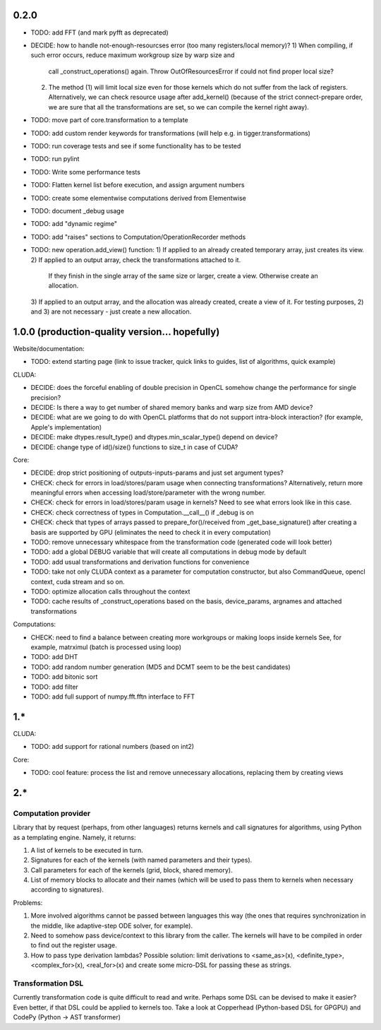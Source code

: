 0.2.0
=====

* TODO: add FFT (and mark pyfft as deprecated)
* DECIDE: how to handle not-enough-resourcses error (too many registers/local memory)?
  1) When compiling, if such error occurs, reduce maximum workgroup size by warp size and
     call _construct_operations() again.
     Throw OutOfResourcesError if could not find proper local size?
  2) The method (1) will limit local size even for those kernels
     which do not suffer from the lack of registers.
     Alternatively, we can check resource usage after add_kernel()
     (because of the strict connect-prepare order,
     we are sure that all the transformations are set, so we can compile the kernel right away).
* TODO: move part of core.transformation to a template
* TODO: add custom render keywords for transformations (will help e.g. in tigger.transformations)
* TODO: run coverage tests and see if some functionality has to be tested
* TODO: run pylint
* TODO: Write some performance tests
* TODO: Flatten kernel list before execution, and assign argument numbers
* TODO: create some elementwise computations derived from Elementwise
* TODO: document _debug usage
* TODO: add "dynamic regime"
* TODO: add "raises" sections to Computation/OperationRecorder methods
* TODO: new operation.add_view() function:
  1) If applied to an already created temporary array, just creates its view.
  2) If applied to an output array, check the transformations attached to it.
     If they finish in the single array of the same size or larger, create a view.
     Otherwise create an allocation.
  3) If applied to an output array, and the allocation was already created, create a view of it.
  For testing purposes, 2) and 3) are not necessary - just create a new allocation.


1.0.0 (production-quality version... hopefully)
===============================================

Website/documentation:

* TODO: extend starting page (link to issue tracker, quick links to guides, list of algorithms, quick example)

CLUDA:

* DECIDE: does the forceful enabling of double precision in OpenCL somehow change the performance for single precision?
* DECIDE: Is there a way to get number of shared memory banks and warp size from AMD device?
* DECIDE: what are we going to do with OpenCL platforms that do not support intra-block interaction?
  (for example, Apple's implementation)
* DECIDE: make dtypes.result_type() and dtypes.min_scalar_type() depend on device?
* DECIDE: change type of id()/size() functions to size_t in case of CUDA?

Core:

* DECIDE: drop strict positioning of outputs-inputs-params and just set argument types?
* CHECK: check for errors in load/stores/param usage when connecting transformations?
  Alternatively, return more meaningful errors when accessing load/store/parameter with the wrong number.
* CHECK: check for errors in load/stores/param usage in kernels?
  Need to see what errors look like in this case.
* CHECK: check correctness of types in Computation.__call__() if _debug is on
* CHECK: check that types of arrays passed to prepare_for()/received from _get_base_signature() after creating a basis are supported by GPU (eliminates the need to check it in every computation)
* TODO: remove unnecessary whitespace from the transformation code (generated code will look better)
* TODO: add a global DEBUG variable that will create all computations in debug mode by default
* TODO: add usual transformations and derivation functions for convenience
* TODO: take not only CLUDA context as a parameter for computation constructor, but also CommandQueue, opencl context, cuda stream and so on.
* TODO: optimize allocation calls throughout the context
* TODO: cache results of _construct_operations based on the basis, device_params, argnames and attached transformations

Computations:

* CHECK: need to find a balance between creating more workgroups or making loops inside kernels
  See, for example, matrximul (batch is processed using loop)
* TODO: add DHT
* TODO: add random number generation (MD5 and DCMT seem to be the best candidates)
* TODO: add bitonic sort
* TODO: add filter
* TODO: add full support of numpy.fft.fftn interface to FFT


1.*
===

CLUDA:

* TODO: add support for rational numbers (based on int2)

Core:

* TODO: cool feature: process the list and remove unnecessary allocations, replacing them by creating views


2.*
===

Computation provider
--------------------

Library that by request (perhaps, from other languages) returns kernels and call signatures for algorithms, using Python as a templating engine.
Namely, it returns:

1. A list of kernels to be executed in turn.
2. Signatures for each of the kernels (with named parameters and their types).
3. Call parameters for each of the kernels (grid, block, shared memory).
4. List of memory blocks to allocate and their names (which will be used to pass them to kernels when necessary according to signatures).

Problems:

1. More involved algorithms cannot be passed between languages this way (the ones that requires synchronization in the middle, like adaptive-step ODE solver, for example).
2. Need to somehow pass device/context to this library from the caller. The kernels will have to be compiled in order to find out the register usage.
3. How to pass type derivation lambdas? Possible solution: limit derivations to <same_as>(x), <definite_type>, <complex_for>(x), <real_for>(x) and create some micro-DSL for passing these as strings.

Transformation DSL
------------------

Currently transformation code is quite difficult to read and write.
Perhaps some DSL can be devised to make it easier?
Even better, if that DSL could be applied to kernels too.
Take a look at Copperhead (Python-based DSL for GPGPU) and CodePy (Python -> AST transformer)
